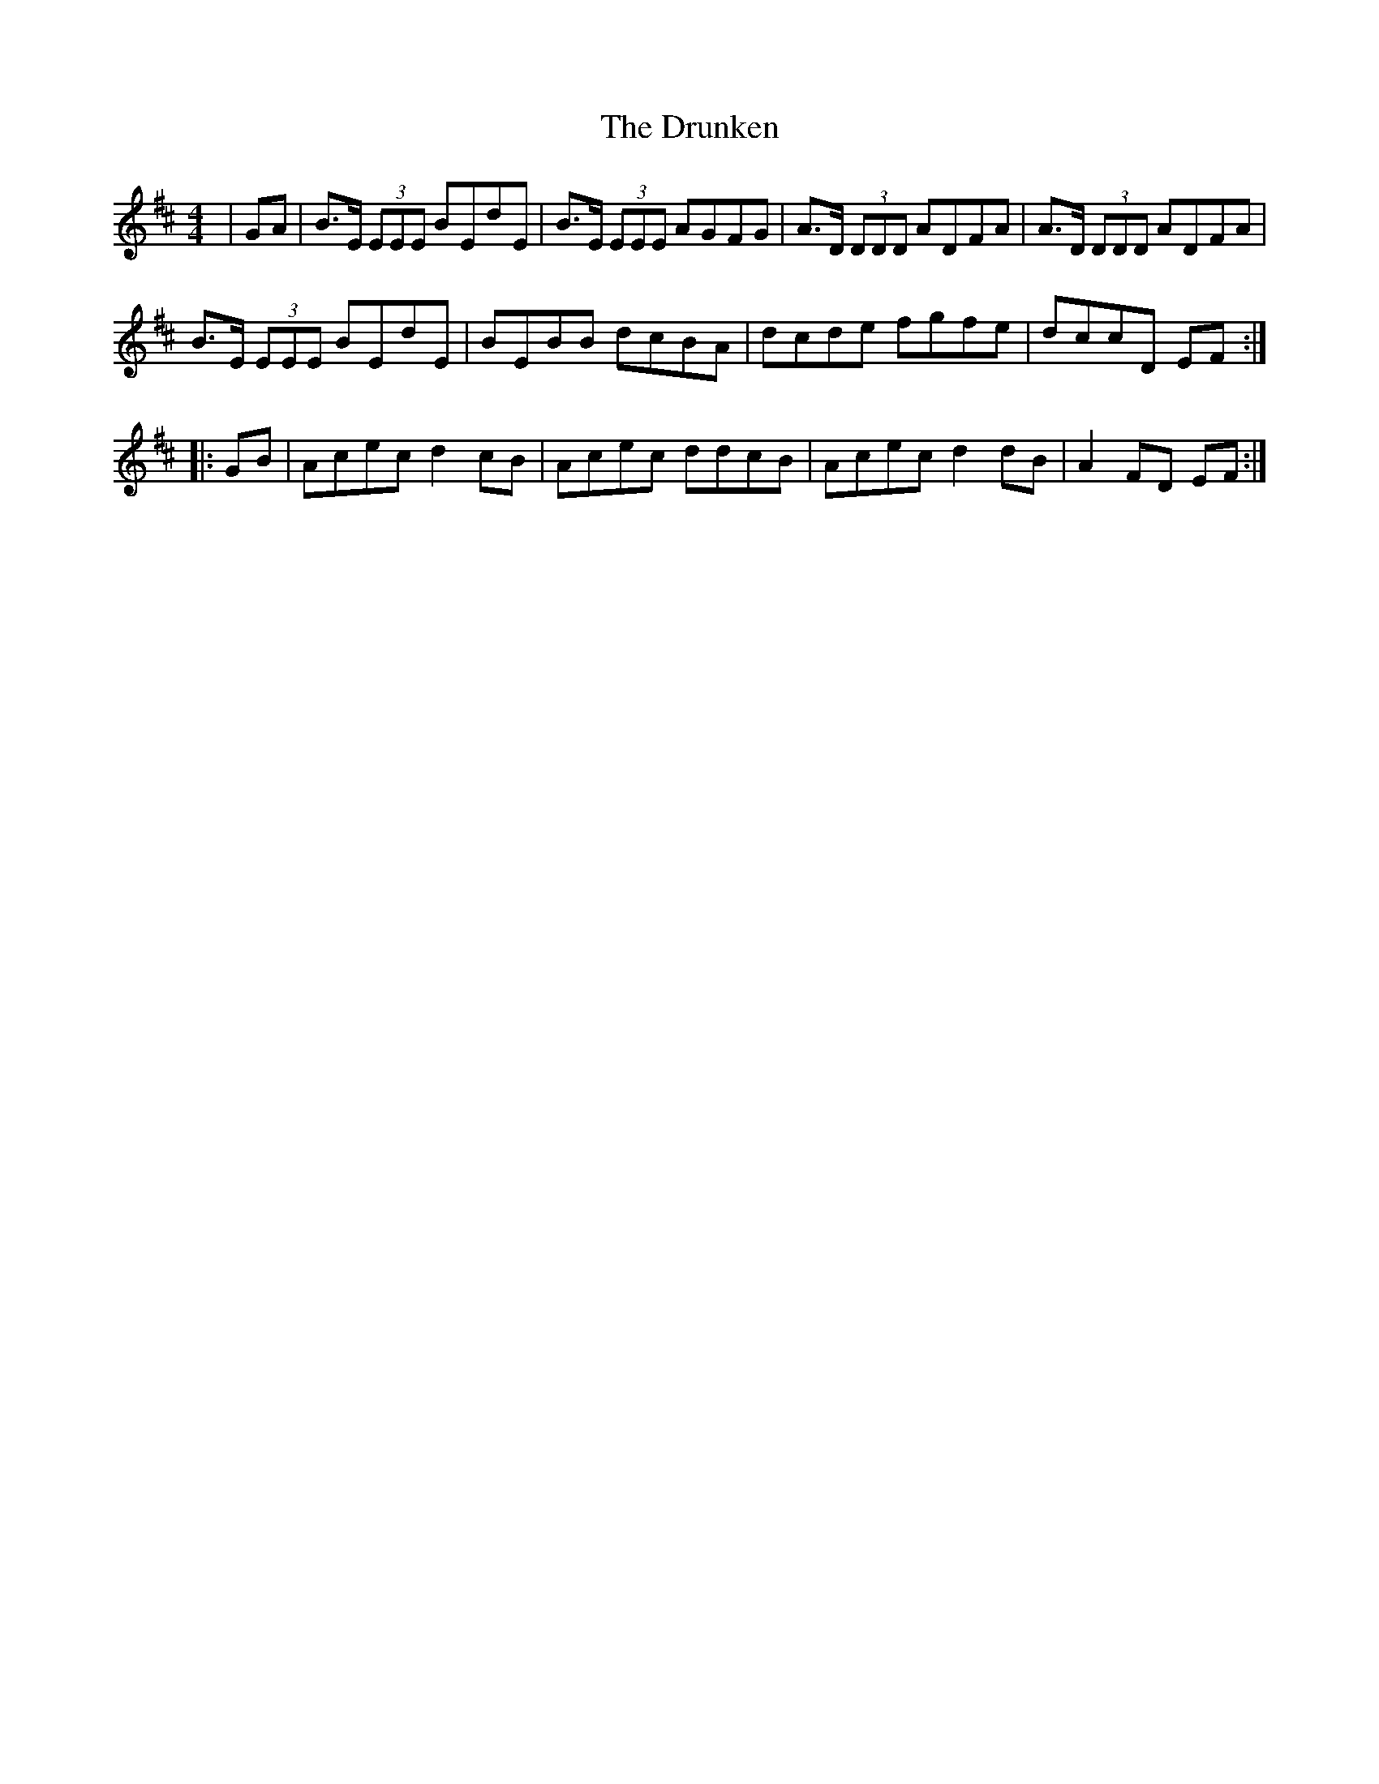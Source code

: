 X: 11018
T: Drunken, The
R: reel
M: 4/4
K: Dmajor
|GA|B>E (3EEE BEdE|B>E (3EEE AGFG|A>D (3DDD ADFA|A>D (3DDD ADFA|
B>E (3EEE BEdE|BEBB dcBA|dcde fgfe|dccD EF:|
|:GB|Acec d2cB|Acec ddcB|Acec d2dB|A2FD EF:|

